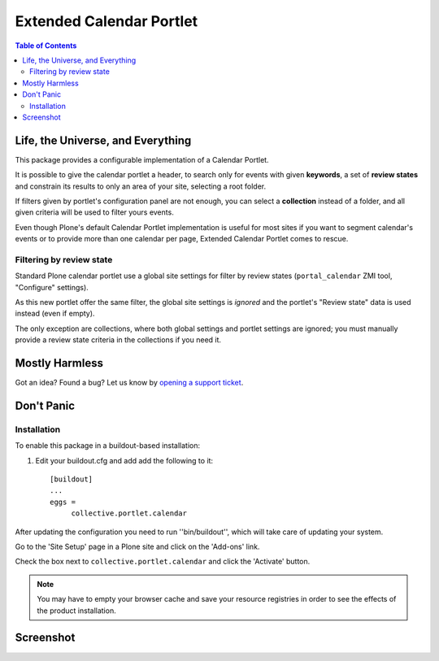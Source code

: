 *************************
Extended Calendar Portlet
*************************

.. contents:: Table of Contents

Life, the Universe, and Everything
----------------------------------

This package provides a configurable implementation of a Calendar Portlet.

It is possible to give the calendar portlet a header, to search only for events 
with given **keywords**, a set of **review states** and constrain its results
to only an area of your site, selecting a root folder.

If filters given by portlet's configuration panel are not enough, you can
select a **collection** instead of a folder, and all given criteria will be
used to filter yours events.

Even though Plone's default Calendar Portlet implementation is useful for most
sites if you want to segment calendar's events or to provide more than one
calendar per page, Extended Calendar Portlet comes to rescue.

Filtering by review state
^^^^^^^^^^^^^^^^^^^^^^^^^

Standard Plone calendar portlet use a global site settings for filter by review
states (``portal_calendar`` ZMI tool, "Configure" settings).

As this new portlet offer the same filter, the global site settings is
*ignored* and the portlet's "Review state" data is used instead (even if
empty).

The only exception are collections, where both global settings and portlet
settings are ignored; you must manually provide a review state criteria in the
collections if you need it.

Mostly Harmless
---------------

.. image:: https://secure.travis-ci.org/collective/collective.portlet.calendar.png?branch=master
    :alt: Travis CI badge
    :target: http://travis-ci.org/collective/collective.portlet.calendar

.. image:: https://coveralls.io/repos/collective/collective.portlet.calendar/badge.png?branch=master
    :alt: Coveralls badge
    :target: https://coveralls.io/r/collective/collective.portlet.calendar

Got an idea? Found a bug? Let us know by `opening a support ticket`_.

.. _`opening a support ticket`: https://github.com/collective/collective.portlet.calendar/issues

Don't Panic
-----------

Installation
^^^^^^^^^^^^

To enable this package in a buildout-based installation:

#. Edit your buildout.cfg and add add the following to it::

    [buildout]
    ...
    eggs =
         collective.portlet.calendar

After updating the configuration you need to run ''bin/buildout'', which will
take care of updating your system.

Go to the 'Site Setup' page in a Plone site and click on the 'Add-ons' link.

Check the box next to ``collective.portlet.calendar`` and click the 'Activate'
button.

.. Note::
    You may have to empty your browser cache and save your resource registries
    in order to see the effects of the product installation.

Screenshot
----------

.. image:: https://github.com/collective/collective.portlet.calendar/raw/master/screenshot.png
    :align: center
    :scale: 50%
